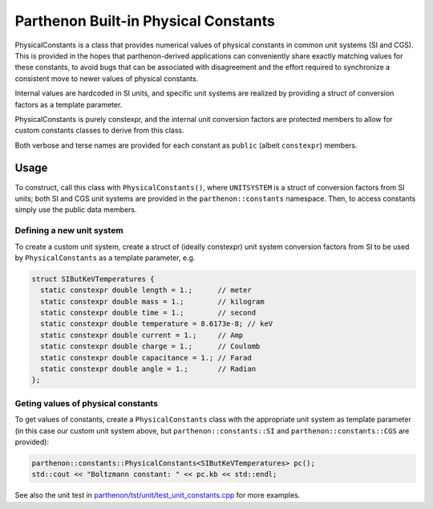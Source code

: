Parthenon Built-in Physical Constants
=====================================

PhysicalConstants is a class that provides numerical values of physical
constants in common unit systems (SI and CGS). This is provided in the
hopes that parthenon-derived applications can conveniently share exactly
matching values for these constants, to avoid bugs that can be
associated with disagreement and the effort required to synchronize a
consistent move to newer values of physical constants.

Internal values are hardcoded in SI units, and specific unit systems are
realized by providing a struct of conversion factors as a template
parameter.

PhysicalConstants is purely constexpr, and the internal unit conversion
factors are protected members to allow for custom constants classes to
derive from this class.

Both verbose and terse names are provided for each constant as ``public``
(albeit ``constexpr``) members.

Usage
-----

To construct, call this class with ``PhysicalConstants()``, where ``UNITSYSTEM``
is a struct of conversion factors from SI units; both SI and CGS unit
systems are provided in the ``parthenon::constants`` namespace. Then, to
access constants simply use the public data members.

Defining a new unit system
~~~~~~~~~~~~~~~~~~~~~~~~~~

To create a custom unit system, create a struct of (ideally constexpr)
unit system conversion factors from SI to be used by ``PhysicalConstants``
as a template parameter, e.g.

.. code:: c++

   struct SIButKeVTemperatures {
     static constexpr double length = 1.;      // meter
     static constexpr double mass = 1.;        // kilogram
     static constexpr double time = 1.;        // second
     static constexpr double temperature = 8.6173e-8; // keV
     static constexpr double current = 1.;     // Amp
     static constexpr double charge = 1.;      // Coulomb
     static constexpr double capacitance = 1.; // Farad
     static constexpr double angle = 1.;       // Radian
   };

Geting values of physical constants
~~~~~~~~~~~~~~~~~~~~~~~~~~~~~~~~~~~

To get values of constants, create a ``PhysicalConstants`` class with the
appropriate unit system as template parameter (in this case our custom
unit system above, but ``parthenon::constants::SI`` and
``parthenon::constants::CGS`` are provided):

.. code:: c++

   parthenon::constants::PhysicalConstants<SIButKeVTemperatures> pc();
   std::cout << "Boltzmann constant: " << pc.kb << std::endl;

See also the unit test in `parthenon/tst/unit/test_unit_constants.cpp <https://github.com/parthenon-hpc-lab/parthenon/blob/develop/tst/unit/test_unit_constants.cpp>`_ for
more examples.
